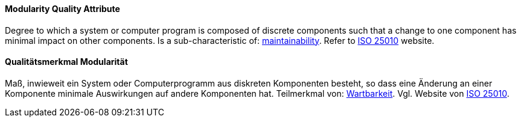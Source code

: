 [#term-modularity-quality-attribute]

// tag::EN[]
==== Modularity Quality Attribute
Degree to which a system or computer program is composed of discrete components such that a change to one component has minimal impact on other components.
Is a sub-characteristic of: <<term-maintainability-quality-attribute,maintainability>>.
Refer to link:https://iso25000.com/index.php/en/iso-25000-standards/iso-25010[ISO 25010] website.



// end::EN[]

// tag::DE[]
==== Qualitätsmerkmal Modularität

Maß, inwieweit ein System oder Computerprogramm aus diskreten
Komponenten besteht, so dass eine Änderung an einer Komponente
minimale Auswirkungen auf andere Komponenten hat. Teilmerkmal von:
<<term-maintainability-quality-attribute,Wartbarkeit>>. 
Vgl. Website von link:https://iso25000.com/index.php/en/iso-25000-standards/iso-25010[ISO 25010].





// end::DE[] 